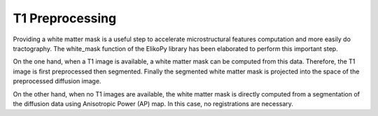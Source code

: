 .. _preprocessing-T1:

================
T1 Preprocessing
================

Providing a white matter mask is a useful step to accelerate microstructural features
computation and more easily do tractography. The white_mask function of the ElikoPy
library has been elaborated to perform this important step.

.. image:: pictures/T1_pipeline_steps.jpg
	:width: 800
	:alt: T1 preprocessing pipeline.
	
	T1 preprocessing pipeline.

On the one hand, when a T1 image is available, a white matter mask can be computed
from this data. Therefore, the T1 image is first preprocessed then segmented. Finally the
segmented white matter mask is projected into the space of the preprocessed diffusion
image.

On the other hand, when no T1 images are available, the white matter mask is directly
computed from a segmentation of the diffusion data using Anisotropic Power (AP) map. In this case, no registrations are necessary.


.. image:: pictures/APvsT1.jpg
	:width: 800
	:alt: AP map is shown in the left panels, while a T1 weighted structural image obtained from the same subject is shown in the right panel.
	
	AP map is shown in the left panels, while a T1 weighted structural image obtained from the same subject is shown in the right panel.